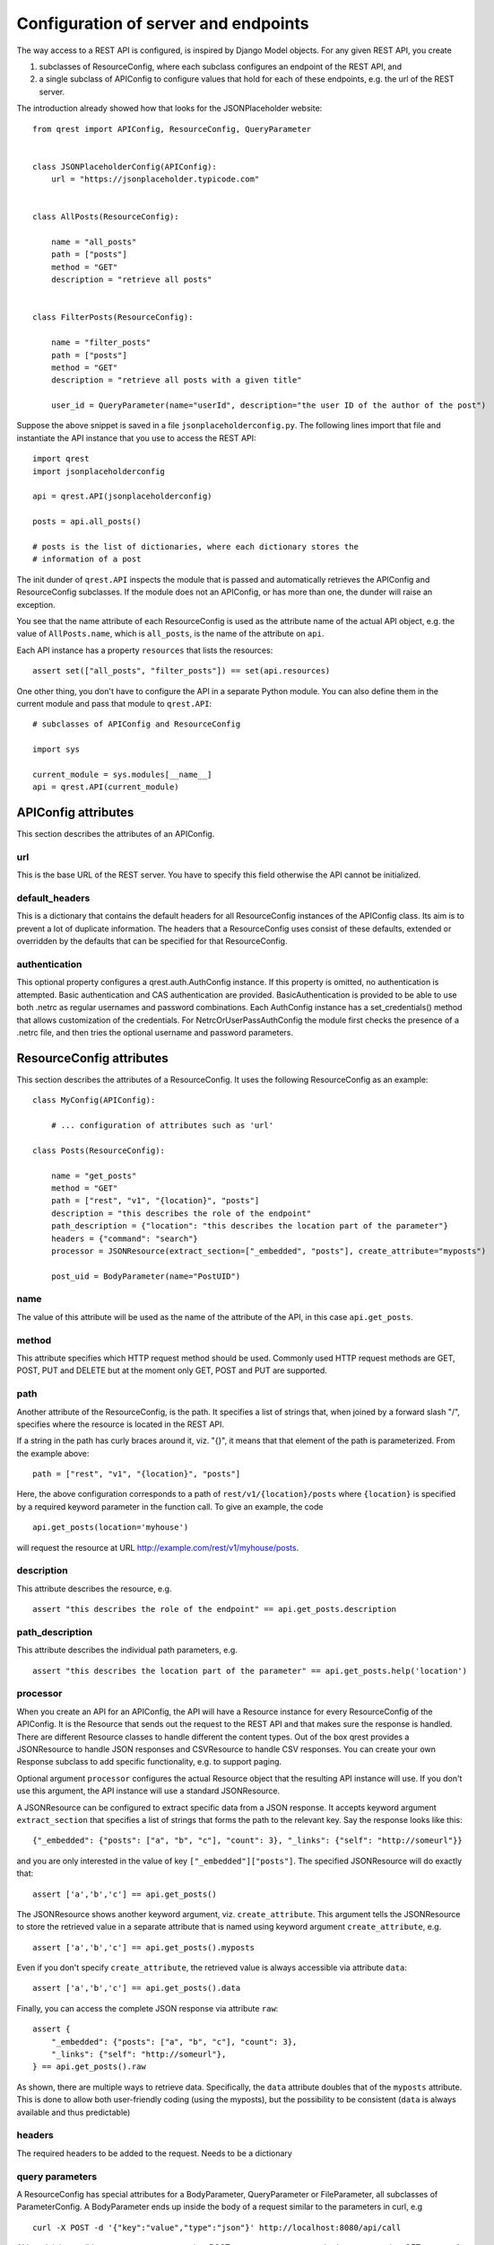 #####################################
Configuration of server and endpoints
#####################################

The way access to a REST API is configured, is inspired by Django Model objects.
For any given REST API, you create

#. subclasses of ResourceConfig, where each subclass configures an endpoint of
   the REST API, and
#. a single subclass of APIConfig to configure values that hold for each of
   these endpoints, e.g. the url of the REST server.

The introduction already showed how that looks for the JSONPlaceholder website::

  from qrest import APIConfig, ResourceConfig, QueryParameter


  class JSONPlaceholderConfig(APIConfig):
      url = "https://jsonplaceholder.typicode.com"


  class AllPosts(ResourceConfig):

      name = "all_posts"
      path = ["posts"]
      method = "GET"
      description = "retrieve all posts"


  class FilterPosts(ResourceConfig):

      name = "filter_posts"
      path = ["posts"]
      method = "GET"
      description = "retrieve all posts with a given title"

      user_id = QueryParameter(name="userId", description="the user ID of the author of the post")

Suppose the above snippet is saved in a file ``jsonplaceholderconfig.py``. The
following lines import that file and instantiate the API instance that you use
to access the REST API::

  import qrest
  import jsonplaceholderconfig

  api = qrest.API(jsonplaceholderconfig)

  posts = api.all_posts()

  # posts is the list of dictionaries, where each dictionary stores the
  # information of a post

The init dunder of ``qrest.API`` inspects the module that is passed and
automatically retrieves the APIConfig and ResourceConfig subclasses. If the
module does not an APIConfig, or has more than one, the dunder will raise an
exception.

You see that the name attribute of each ResourceConfig is used as the attribute
name of the actual API object, e.g. the value of ``AllPosts.name``, which is
``all_posts``, is the name of the attribute on ``api``.

Each API instance has a property ``resources`` that lists the resources::

  assert set(["all_posts", "filter_posts"]) == set(api.resources)

One other thing, you don't have to configure the API in a separate Python
module. You can also define them in the current module and pass that module to
``qrest.API``::

  # subclasses of APIConfig and ResourceConfig

  import sys

  current_module = sys.modules[__name__]
  api = qrest.API(current_module)


********************
APIConfig attributes
********************

This section describes the attributes of an APIConfig.

url
===

This is the base URL of the REST server. You have to specify this field
otherwise the API cannot be initialized.

default_headers
===============

This is a dictionary that contains the default headers for all ResourceConfig
instances of the APIConfig class. Its aim is to prevent a lot of duplicate
information. The headers that a ResourceConfig uses consist of these defaults,
extended or overridden by the defaults that can be specified for that
ResourceConfig.

authentication
==============

This optional property configures a qrest.auth.AuthConfig instance. If this
property is omitted, no authentication is attempted. Basic authentication and
CAS authentication are provided. BasicAuthentication is provided to be able to
use both .netrc as regular usernames and password combinations. Each AuthConfig
instance has a set_credentials() method that allows customization of the
credentials. For NetrcOrUserPassAuthConfig the module first checks the presence
of a .netrc file, and then tries the optional username and password parameters.



*************************
ResourceConfig attributes
*************************

This section describes the attributes of a ResourceConfig. It
uses the following ResourceConfig as an example::

  class MyConfig(APIConfig):

      # ... configuration of attributes such as 'url'

  class Posts(ResourceConfig):

      name = "get_posts"
      method = "GET"
      path = ["rest", "v1", "{location}", "posts"]
      description = "this describes the role of the endpoint"
      path_description = {"location": "this describes the location part of the parameter"}
      headers = {"command": "search"}
      processor = JSONResource(extract_section=["_embedded", "posts"], create_attribute="myposts")

      post_uid = BodyParameter(name="PostUID")

name
====

The value of this attribute will be used as the name of the attribute of the
API, in this case ``api.get_posts``.

method
======

This attribute specifies which HTTP request method should be used. Commonly used
HTTP request methods are GET, POST, PUT and DELETE but at the moment only GET, POST and PUT are supported.

path
====

Another attribute of the ResourceConfig, is the path. It specifies a list of
strings that, when joined by a forward slash "/", specifies where the resource
is located in the REST API.

If a string in the path has curly braces around it, viz. "{}", it means that
that element of the path is parameterized. From the example above::

  path = ["rest", "v1", "{location}", "posts"]

Here, the above configuration corresponds to a path of
``rest/v1/{location}/posts`` where ``{location}`` is specified by a required
keyword parameter in the function call. To give an example, the code

::

  api.get_posts(location='myhouse')

will request the resource at URL http://example.com/rest/v1/myhouse/posts.

description
===========

This attribute describes the resource, e.g.

::

  assert "this describes the role of the endpoint" == api.get_posts.description

path_description
================

This attribute describes the individual path parameters, e.g.

::

  assert "this describes the location part of the parameter" == api.get_posts.help('location')

processor
=========

When you create an API for an APIConfig, the API will have a Resource instance
for every ResourceConfig of the APIConfig. It is the Resource that sends out the
request to the REST API and that makes sure the response is handled. There are
different Resource classes to handle different the content types. Out of the box
qrest provides a JSONResource to handle JSON responses and CSVResource to handle
CSV responses. You can create your own Response subclass to add specific
functionality, e.g. to support paging.

Optional argument ``processor`` configures the actual Resource object that the
resulting API instance will use. If you don't use this argument, the API
instance will use a standard JSONResource.

A JSONResource can be configured to extract specific data from a JSON response.
It accepts keyword argument ``extract_section`` that specifies a list of strings
that forms the path to the relevant key. Say the response looks like this::

  {"_embedded": {"posts": ["a", "b", "c"], "count": 3}, "_links": {"self": "http://someurl"}}

and you are only interested in the value of key ``["_embedded"]["posts"]``. The
specified JSONResource will do exactly that::

  assert ['a','b','c'] == api.get_posts()

The JSONResource shows another keyword argument, viz. ``create_attribute``. This
argument tells the JSONResource to store the retrieved value in a separate
attribute that is named using keyword argument ``create_attribute``, e.g.

::

  assert ['a','b','c'] == api.get_posts().myposts

Even if you don't specify ``create_attribute``, the retrieved value is
always accessible via attribute ``data``::

  assert ['a','b','c'] == api.get_posts().data

Finally, you can access the complete JSON response via attribute ``raw``::

  assert {
      "_embedded": {"posts": ["a", "b", "c"], "count": 3},
      "_links": {"self": "http://someurl"},
  } == api.get_posts().raw

As shown, there are multiple ways to retrieve data. Specifically, the ``data``
attribute doubles that of the ``myposts`` attribute. This is done to allow both
user-friendly coding (using the myposts), but the possibility to be consistent
(``data`` is always available and thus predictable)

headers
=======

The required headers to be added to the request. Needs to be a dictionary


query parameters
================

A ResourceConfig has special attributes for a BodyParameter, QueryParameter or
FileParameter, all subclasses of ParameterConfig. A BodyParameter ends up inside
the body of a request similar to the parameters in curl, e.g

::

  curl -X POST -d '{"key":"value","type":"json"}' http://localhost:8080/api/call

Although it is possible to use query parameters in a POST request, one cannot
use body parameters in a GET request. A query parameter is usually used in a
HTTP GET request, by supplementing the request URL by a question mark ``?`` and
adding key-value pairs separated by ampersands ``&``. To give an example,

::

  http://example.com/resource?isThere=true&radius=2&...

To explain the different keyword arguments of a BodyParameter and
QueryParameter, we use the following example ResourceConfig::

  class MyResourceConfig(ResourceConfig):

      name = "get_items"

      param1 = BodyParameter(name="Parameter1", exclusion_group="group_a")
      param2 = BodyParameter(name="Parameter2", exclusion_group="group_a")
      multi_param = BodyParameter("MultiParameter", multiple=True)
      required_param = BodyParameter(name="RequiredParameter", required=True)
      describe_param = BodyParameter(
              name="DescribedParameter", description="This parameter is described"
          )
      choices_param = QueryParameter(
              name="ChoicesParam", default="key", choices=["key", "name", "date", "value"]
          )

FileParameter should be used to attach a file to a request. It has a similar effect
as the following example curl command to send a password file to a server

::

  curl -F password=@/etc/passwd www.mypasswords.com

In this example, password is the name of the form-field to which the file /etc/passwd is
the input. The name attribute of FileParameter should match the name of the form-field.
Files should be added as tuples: (filename(str), file(_io.BufferedReader)).

name
----

This attribute specifies the 'remote' name of the parameter, i.e., what the REST
resource actually gets to interpret. For example, the configuration specifies a
QueryParameter for key ``choices_param``, whose 'remote' name is
``ChoicesParam``. This means that the call

::

  api.get_items(choices_param="value")

will request the resource at URL http://example.com?ChoicesParam=value

For a BodyParameter, it is allowed that the name attribute has value None. In that
case, the value that is passed to the BodyParameter will be added as such to the body
of the request, not as a key/value pair. This is useful for bodies with a
non-dictionary structure. In that case, a resource can have only one BodyParameter.
For QueryParameters, a name attribute with value None is not allowed.

required
--------

This argument is an optional Boolean value: if the value is True but the
parameter is ommitted in the call, the API instance will raise an exception. By
default, its value is False.


multiple
--------

This argument is an optional Boolean value: if the value is set to True, not
only single values can be used but also a list of values.

Some query parameters can be used multiple times in a URL. This can be helpful
if some query parameter key needs a list of values.

For example, the configuration specifies a QueryParameter for key
``multi_param``. One can indeed write

::

  api.resource_name(multi_param=["some_value", "some_value_2"])

to request the resource at
http://example.com?multi_param=some_value&multi_param=some_value_2

A single value is still allowed, so

::

  rc.resource_name(multi_param="some_value")

will request http://example.com?multi_param=some_value

exclusion_group
---------------

Parameters in the same exclusion group cannot be used together. Groups can be
used to specify dynamic key-value pairs that cannot be combined in a single
request. For instance, if some query parameter key can have different names but
only one of those names can be used in a request, then grouping is needed.

For example, the configuration specifies that one should either pass ``param1``
or ``param2``, or neither, but not both.

default
-------

This argument specifies the value that will be used if the parameter is not
supplied.

choices
-------

This argument specifies the list of values that are allowed for the parameter.

description
-----------

This argument describes the parameter.

example
-------

This attribute specifies an optional example value for the parameter. If combined
with 'choices' or 'schema', the example must be in the list of choices, or obey the schema.

schema
------

This optional argument specifies a json schema. A json schema describes how data should
be structured and formatted, and therefor provides a powerful tool to impose requirements
on the value of a parameter.

For example, to ensure that the value of a parameter is formatted as a uuid, one can use

::

  {"type":"string", "pattern":"^[0-9a-f]{8}-[0-9a-f]{4}-[0-9a-f]{4}-[0-9a-f]{4}-[0-9a-f]{12}$"}

as schema. To ensure that the value is a list of unique integers selected from a predefined set,

::

  {"type":"array", "items": {"type": "integer", "enum": [2, 4, 8, 16]}, "uniqueItems": true}

would be appropriate. For more info, visit the `json schema website <https://json-schema.org/>`.

When combined with schema, values for the 'default' and 'example' argument must obey the schema.
Schema can't be combined with the 'choices' argument.
